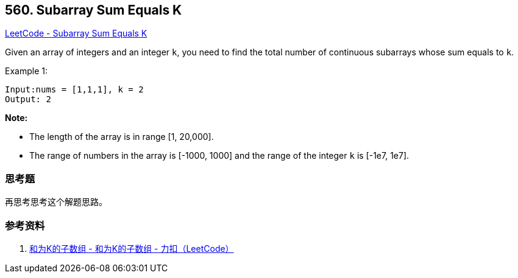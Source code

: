 == 560. Subarray Sum Equals K

https://leetcode.com/problems/subarray-sum-equals-k/[LeetCode - Subarray Sum Equals K]

Given an array of integers and an integer `k`, you need to find the total number of continuous subarrays whose sum equals to `k`.

.Example 1:
----
Input:nums = [1,1,1], k = 2
Output: 2
----

*Note:*

* The length of the array is in range [1, 20,000].
* The range of numbers in the array is [-1000, 1000] and the range of the integer `k` is [-1e7, 1e7].

=== 思考题

再思考思考这个解题思路。

=== 参考资料

. https://leetcode-cn.com/problems/subarray-sum-equals-k/solution/he-wei-kde-zi-shu-zu-by-leetcode/[和为K的子数组 - 和为K的子数组 - 力扣（LeetCode）]